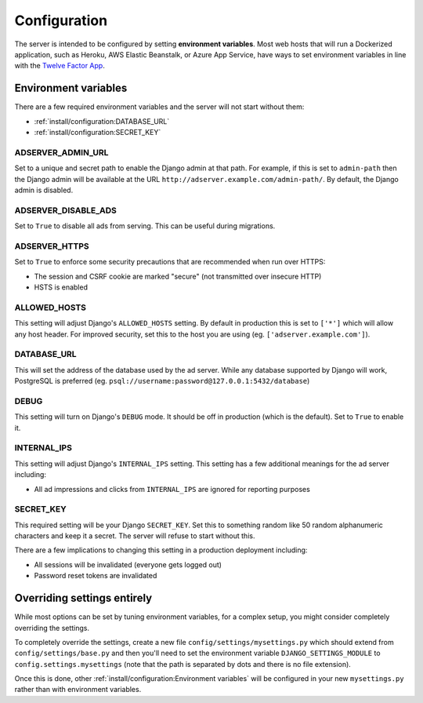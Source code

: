 Configuration
=============

The server is intended to be configured by setting **environment variables**.
Most web hosts that will run a Dockerized application,
such as Heroku, AWS Elastic Beanstalk, or Azure App Service,
have ways to set environment variables in line with the `Twelve Factor App`_.

.. _Twelve Factor App: https://12factor.net


Environment variables
---------------------

There are a few required environment variables and the server will not start without them:

* :ref:`install/configuration:DATABASE_URL`
* :ref:`install/configuration:SECRET_KEY`


ADSERVER_ADMIN_URL
~~~~~~~~~~~~~~~~~~

Set to a unique and secret path to enable the Django admin at that path.
For example, if this is set to ``admin-path``
then the Django admin will be available at the URL ``http://adserver.example.com/admin-path/``.
By default, the Django admin is disabled.


ADSERVER_DISABLE_ADS
~~~~~~~~~~~~~~~~~~~~

Set to ``True`` to disable all ads from serving. This can be useful during migrations.


ADSERVER_HTTPS
~~~~~~~~~~~~~~

Set to ``True`` to enforce some security precautions that are recommended when run over HTTPS:

* The session and CSRF cookie are marked "secure" (not transmitted over insecure HTTP)
* HSTS is enabled


ALLOWED_HOSTS
~~~~~~~~~~~~~

This setting will adjust Django's ``ALLOWED_HOSTS`` setting.
By default in production this is set to ``['*']`` which will allow any host header.
For improved security, set this to the host you are using (eg. ``['adserver.example.com']``).


DATABASE_URL
~~~~~~~~~~~~

This will set the address of the database used by the ad server.
While any database supported by Django will work, PostgreSQL is preferred
(eg. ``psql://username:password@127.0.0.1:5432/database``)


DEBUG
~~~~~

This setting will turn on Django's ``DEBUG`` mode.
It should be off in production (which is the default).
Set to ``True`` to enable it.


INTERNAL_IPS
~~~~~~~~~~~~

This setting will adjust Django's ``INTERNAL_IPS`` setting.
This setting has a few additional meanings for the ad server including:

* All ad impressions and clicks from ``INTERNAL_IPS`` are ignored for reporting purposes


SECRET_KEY
~~~~~~~~~~

This required setting will be your Django ``SECRET_KEY``.
Set this to something random like 50 random alphanumeric characters and keep it a secret.
The server will refuse to start without this.

There are a few implications to changing this setting in a production deployment including:

* All sessions will be invalidated (everyone gets logged out)
* Password reset tokens are invalidated


Overriding settings entirely
----------------------------

While most options can be set by tuning environment variables,
for a complex setup, you might consider completely overriding the settings.

To completely override the settings, create a new file ``config/settings/mysettings.py``
which should extend from ``config/settings/base.py``
and then you'll need to set the environment variable ``DJANGO_SETTINGS_MODULE``
to ``config.settings.mysettings``
(note that the path is separated by dots and there is no file extension).

Once this is done, other :ref:`install/configuration:Environment variables` will be configured
in your new ``mysettings.py`` rather than with environment variables.
